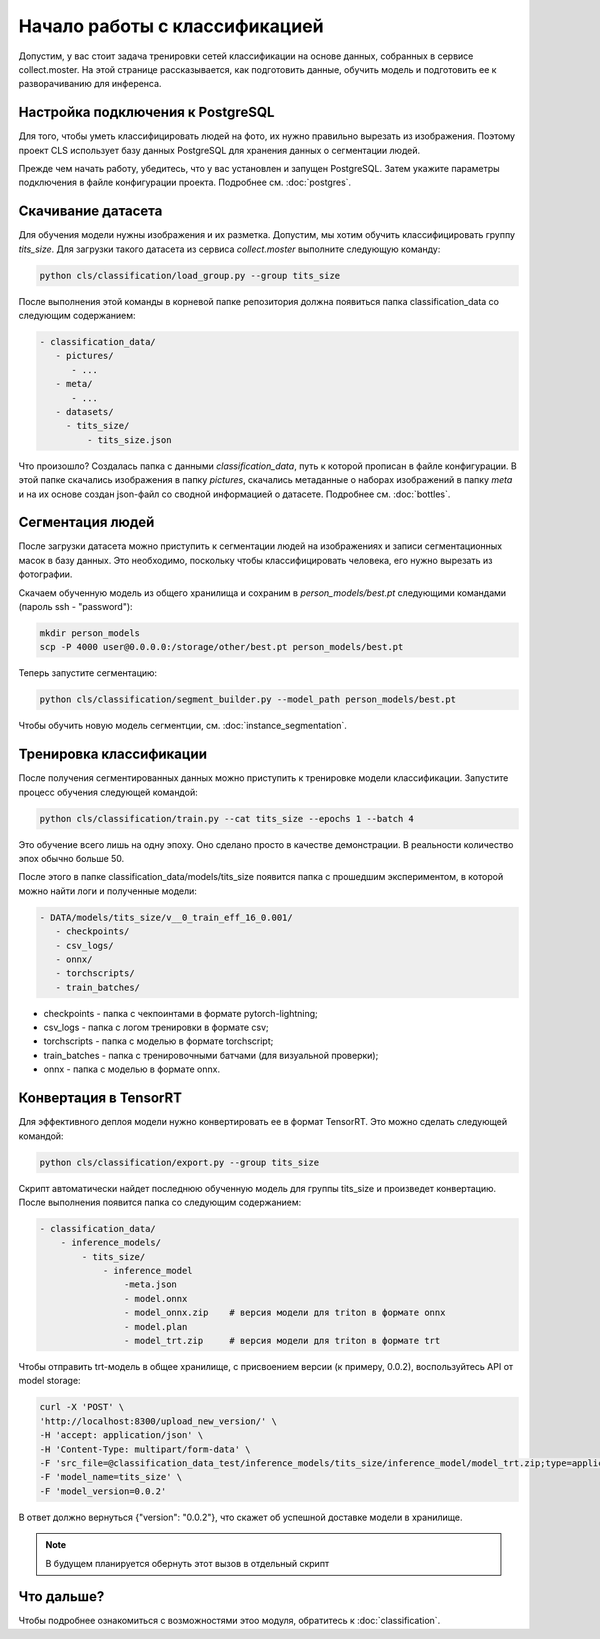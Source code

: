 Начало работы с классификацией
==============================

Допустим, у вас стоит задача тренировки сетей классификации на основе данных, 
собранных в сервисе collect.moster. 
На этой странице рассказывается, как подготовить данные, обучить модель 
и подготовить ее к разворачиванию для инференса.

Настройка подключения к PostgreSQL
----------------------------------

Для того, чтобы уметь классифицировать людей на фото, их нужно правильно вырезать из изображения. 
Поэтому проект CLS использует базу данных PostgreSQL для хранения данных о сегментации людей. 

Прежде чем начать работу, убедитесь, что у вас установлен и запущен PostgreSQL. 
Затем укажите параметры подключения в файле конфигурации проекта.
Подробнее см. :doc:`postgres`.


Скачивание датасета
-------------------

Для обучения модели нужны изображения и их разметка. 
Допустим, мы хотим обучить классифицировать группу `tits_size`.
Для загрузки такого датасета из сервиса `collect.moster` выполните следующую команду:

.. code-block:: bash

   python cls/classification/load_group.py --group tits_size

После выполнения этой команды в корневой папке репозитория должна появиться 
папка classification_data со следующим содержанием:

.. code-block:: bash

   - classification_data/
      - pictures/
         - ...
      - meta/
         - ...
      - datasets/
        - tits_size/
            - tits_size.json

Что произошло? Создалась папка с данными `classification_data`, путь к которой прописан в файле конфигурации. 
В этой папке скачались изображения в папку `pictures`, скачались метаданные о наборах изображений в папку `meta`
и на их основе создан json-файл со сводной информацией о датасете. Подробнее см. :doc:`bottles`.


Сегментация людей
-----------------

После загрузки датасета можно приступить к сегментации людей на изображениях и 
записи сегментационных масок в базу данных.
Это необходимо, поскольку чтобы классифицировать человека, его нужно вырезать из фотографии. 

Скачаем обученную модель из общего хранилища и сохраним в `person_models/best.pt` 
следующими командами (пароль ssh - "password"):

.. code-block:: bash

    mkdir person_models
    scp -P 4000 user@0.0.0.0:/storage/other/best.pt person_models/best.pt


Теперь запустите сегментацию:

.. code-block:: bash

   python cls/classification/segment_builder.py --model_path person_models/best.pt


Чтобы обучить новую модель сегментции, см. :doc:`instance_segmentation`.


Тренировка классификации
------------------------

После получения сегментированных данных можно приступить к тренировке модели классификации. 
Запустите процесс обучения следующей командой:

.. code-block:: bash

   python cls/classification/train.py --cat tits_size --epochs 1 --batch 4

Это обучение всего лишь на одну эпоху. Оно сделано просто в качестве демонстрации.
В реальности количество эпох обычно больше 50.

После этого в папке classification_data/models/tits_size появится папка с прошедшим экспериментом, 
в которой можно найти логи и полученные модели:

.. code-block:: bash

   - DATA/models/tits_size/v__0_train_eff_16_0.001/
      - checkpoints/  
      - csv_logs/  
      - onnx/  
      - torchscripts/  
      - train_batches/

* checkpoints - папка с чекпоинтами в формате pytorch-lightning;
* csv_logs - папка с логом тренировки в формате csv;
* torchscripts - папка с моделью в формате torchscript;
* train_batches - папка с тренировочными батчами (для визуальной проверки);
* onnx - папка с моделью в формате onnx.

Конвертация в TensorRT
----------------------

Для эффективного деплоя модели нужно конвертировать ее в формат TensorRT.
Это можно сделать следующей командой:

.. code-block:: bash

   python cls/classification/export.py --group tits_size

Скрипт автоматически найдет последнюю обученную модель для группы tits_size и произведет конвертацию.
После выполнения появится папка со следующим содержанием:

.. code-block:: bash

    - classification_data/
        - inference_models/
            - tits_size/
                - inference_model
                    -meta.json  
                    - model.onnx  
                    - model_onnx.zip    # версия модели для triton в формате onnx
                    - model.plan  
                    - model_trt.zip     # версия модели для triton в формате trt

Чтобы отправить trt-модель в общее хранилище, с присвоением версии (к примеру, 0.0.2), 
воспользуйтесь API от model storage:

.. code-block:: bash

    curl -X 'POST' \
    'http://localhost:8300/upload_new_version/' \
    -H 'accept: application/json' \
    -H 'Content-Type: multipart/form-data' \
    -F 'src_file=@classification_data_test/inference_models/tits_size/inference_model/model_trt.zip;type=application/x-zip-compressed' \
    -F 'model_name=tits_size' \
    -F 'model_version=0.0.2'

В ответ должно вернуться {"version": "0.0.2"}, что скажет об успешной доставке модели в хранилище.

.. note::

    В будущем планируется обернуть этот вызов в отдельный скрипт


Что дальше?
-----------

Чтобы подробнее ознакомиться с возможностями этоо модуля, обратитесь к :doc:`classification`.
